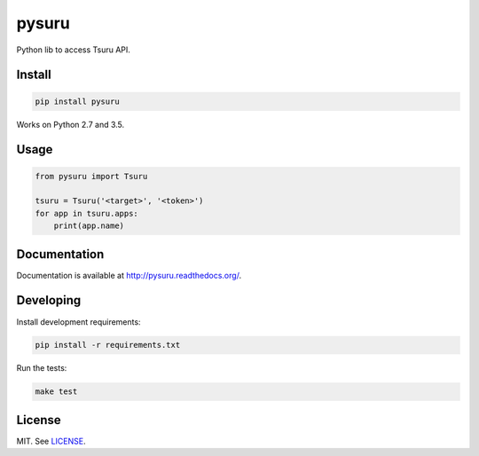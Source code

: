 pysuru
======

|tests_build| |docs_build|

Python lib to access Tsuru API.

Install
-------

.. code:: shell

    pip install pysuru

Works on Python 2.7 and 3.5.

Usage
-----

.. code:: python

    from pysuru import Tsuru

    tsuru = Tsuru('<target>', '<token>')
    for app in tsuru.apps:
        print(app.name)

Documentation
-------------

Documentation is available at http://pysuru.readthedocs.org/.

Developing
----------

Install development requirements:

.. code:: shell

    pip install -r requirements.txt

Run the tests:

.. code:: shell

    make test

License
-------

MIT. See LICENSE_.


.. _LICENSE: ./LICENSE
.. |tests_build| image:: https://travis-ci.org/rcmachado/pysuru.svg?branch=master
    :target: https://travis-ci.org/rcmachado/pysuru
    :alt: Tests
.. |docs_build| image:: https://readthedocs.org/projects/pysuru/badge/?version=latest
    :target: http://pysuru.readthedocs.org/
    :alt: Build status of documentation
